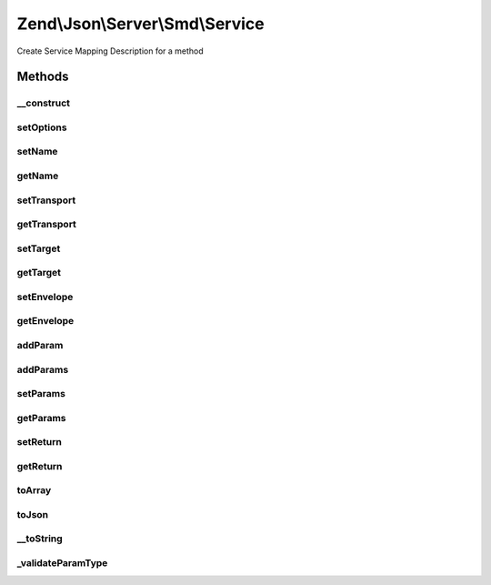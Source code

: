 .. Json/Server/Smd/Service.php generated using docpx on 01/30/13 03:32am


Zend\\Json\\Server\\Smd\\Service
================================

Create Service Mapping Description for a method

Methods
+++++++

__construct
-----------

.. function:: __construct()


    Constructor

    :param string|array: 

    :throws InvalidArgumentException: if no name provided



setOptions
----------

.. function:: setOptions()


    Set object state

    :param array: 

    :rtype: Service 



setName
-------

.. function:: setName()


    Set service name

    :param string: 

    :rtype: Service 

    :throws: InvalidArgumentException 



getName
-------

.. function:: getName()


    Retrieve name

    :rtype: string 



setTransport
------------

.. function:: setTransport()


    Set Transport
    
    Currently limited to POST

    :param string: 

    :throws InvalidArgumentException: 

    :rtype: Service 



getTransport
------------

.. function:: getTransport()


    Get transport

    :rtype: string 



setTarget
---------

.. function:: setTarget()


    Set service target

    :param string: 

    :rtype: Service 



getTarget
---------

.. function:: getTarget()


    Get service target

    :rtype: string 



setEnvelope
-----------

.. function:: setEnvelope()


    Set envelope type

    :param string: 

    :throws InvalidArgumentException: 

    :rtype: Service 



getEnvelope
-----------

.. function:: getEnvelope()


    Get envelope type

    :rtype: string 



addParam
--------

.. function:: addParam()


    Add a parameter to the service

    :param string|array: 
    :param array: 
    :param int|null: 

    :throws InvalidArgumentException: 

    :rtype: Service 



addParams
---------

.. function:: addParams()


    Add params
    
    Each param should be an array, and should include the key 'type'.

    :param array: 

    :rtype: Service 



setParams
---------

.. function:: setParams()


    Overwrite all parameters

    :param array: 

    :rtype: Service 



getParams
---------

.. function:: getParams()


    Get all parameters
    
    Returns all params in specified order.

    :rtype: array 



setReturn
---------

.. function:: setReturn()


    Set return type

    :param string|array: 

    :throws InvalidArgumentException: 

    :rtype: Service 



getReturn
---------

.. function:: getReturn()


    Get return type

    :rtype: string|array 



toArray
-------

.. function:: toArray()


    Cast service description to array

    :rtype: array 



toJson
------

.. function:: toJson()


    Return JSON encoding of service

    :rtype: string 



__toString
----------

.. function:: __toString()


    Cast to string

    :rtype: string 



_validateParamType
------------------

.. function:: _validateParamType()


    Validate parameter type

    :param string: 
    :param bool: 

    :rtype: string 

    :throws: InvalidArgumentException 



